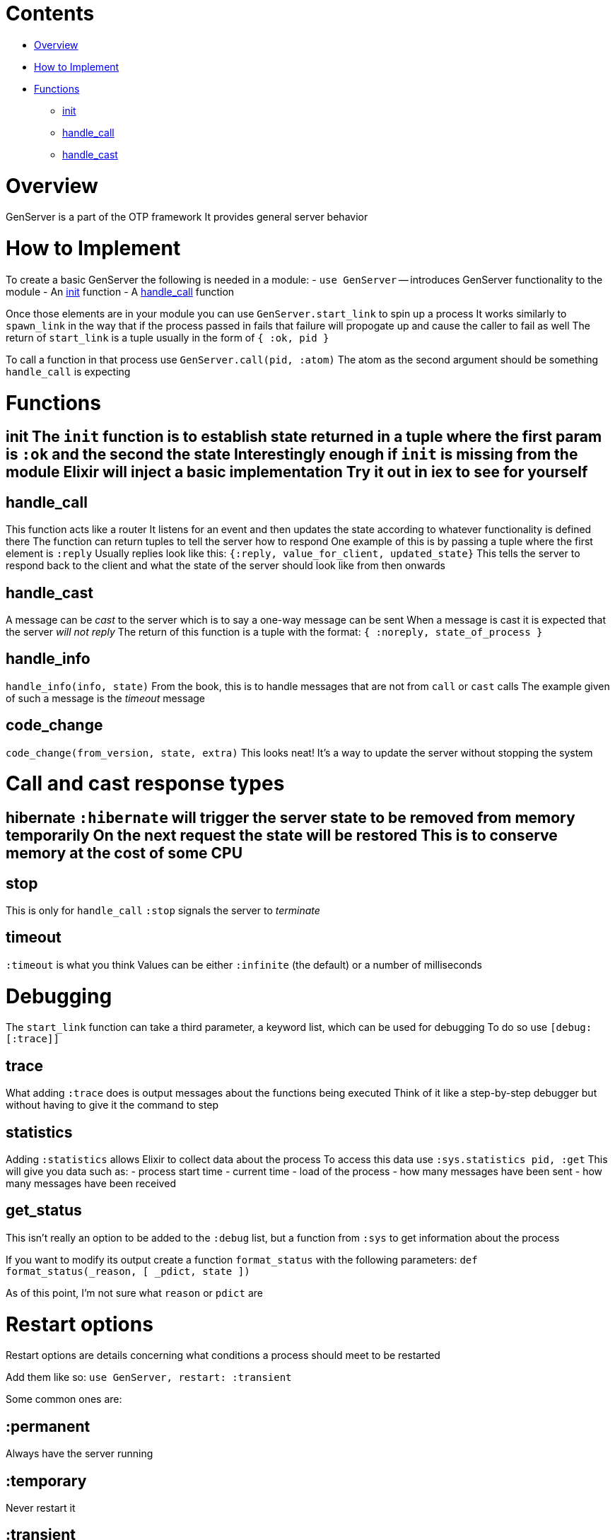 = Contents
:doctype: book

* <<Overview,Overview>>
* <<How to Implement,How to Implement>>
* <<Functions,Functions>>
 ** <<Functions#init,init>>
 ** <<Functions#handle_call,handle_call>>
 ** <<Functions#handle_cast,handle_cast>>

:elixir:

= Overview

GenServer is a part of the OTP framework It provides general server behavior

= How to Implement

To create a basic GenServer the following is needed in a module: - `use GenServer` -- introduces GenServer functionality to the module - An <<#init,init>> function - A <<#handle_call,handle_call>> function

Once those elements are in your module you can use `GenServer.start_link` to spin up a process It works similarly to `spawn_link` in the way that if the process passed in fails that failure will propogate up and cause the caller to fail as well The return of `start_link` is a tuple usually in the form of `{ :ok, pid }`

To call a function in that process use `GenServer.call(pid, :atom)` The atom as the second argument should be something `handle_call` is expecting

= Functions

## init The `init` function is to establish state returned in a tuple where the first param is `:ok` and the second the state Interestingly enough if `init` is missing from the module Elixir will inject a basic implementation Try it out in iex to see for yourself

== handle_call

This function acts like a router It listens for an event and then updates the state according to whatever functionality is defined there The function can return tuples to tell the server how to respond One example of this is by passing a tuple where the first element is `:reply` Usually replies look like this: `{:reply, value_for_client, updated_state}` This tells the server to respond back to the client and what the state of the server should look like from then onwards

== handle_cast

A message can be _cast_ to the server which is to say a one-way message can be sent When a message is cast it is expected that the server _will not reply_ The return of this function is a tuple with the format: `{ :noreply, state_of_process }`

== handle_info

`handle_info(info, state)` From the book, this is to handle messages that are not from `call` or `cast` calls The example given of such a message is the _timeout_ message

== code_change

`code_change(from_version, state, extra)` This looks neat!
It's a way to update the server without stopping the system

= Call and cast response types

## hibernate `:hibernate` will trigger the server state to be removed from memory temporarily On the next request the state will be restored This is to conserve memory at the cost of some CPU

== stop

This is only for `handle_call` `:stop` signals the server to _terminate_

== timeout

`:timeout` is what you think Values can be either `:infinite` (the default) or a number of milliseconds

= Debugging

The `start_link` function can take a third parameter, a keyword list, which can be used for debugging To do so use `[debug: [:trace]]`

== trace

What adding `:trace` does is output messages about the functions being executed Think of it like a step-by-step debugger but without having to give it the command to step

== statistics

Adding `:statistics` allows Elixir to collect data about the process To access this data use `:sys.statistics pid, :get` This will give you data such as: - process start time - current time - load of the process - how many messages have been sent - how many messages have been received

== get_status

This isn't really an option to be added to the `:debug` list, but a function from `:sys` to get information about the process

If you want to modify its output create a function `format_status` with the following parameters: `def format_status(_reason, [ _pdict, state ])`

As of this point, I'm not sure what `reason` or `pdict` are

= Restart options

Restart options are details concerning what conditions a process should meet to be restarted

Add them like so: `use GenServer, restart: :transient`

Some common ones are:

== :permanent

Always have the server running

== :temporary

Never restart it

== :transient

It is expected for the process to terminate normally, but if it terminates unexpectedly then restart it
